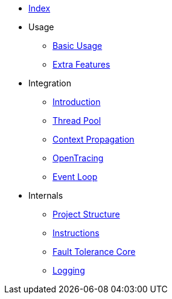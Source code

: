 * xref:index.adoc[Index]
* Usage
** xref:usage/basic.adoc[Basic Usage]
** xref:usage/extra.adoc[Extra Features]
* Integration
** xref:integration/intro.adoc[Introduction]
** xref:integration/thread-pool.adoc[Thread Pool]
** xref:integration/context-propagation.adoc[Context Propagation]
** xref:integration/opentracing.adoc[OpenTracing]
** xref:integration/event-loop.adoc[Event Loop]
* Internals
** xref:internals/project-structure.adoc[Project Structure]
** xref:internals/instructions.adoc[Instructions]
** xref:internals/core.adoc[Fault Tolerance Core]
** xref:internals/logging.adoc[Logging]
